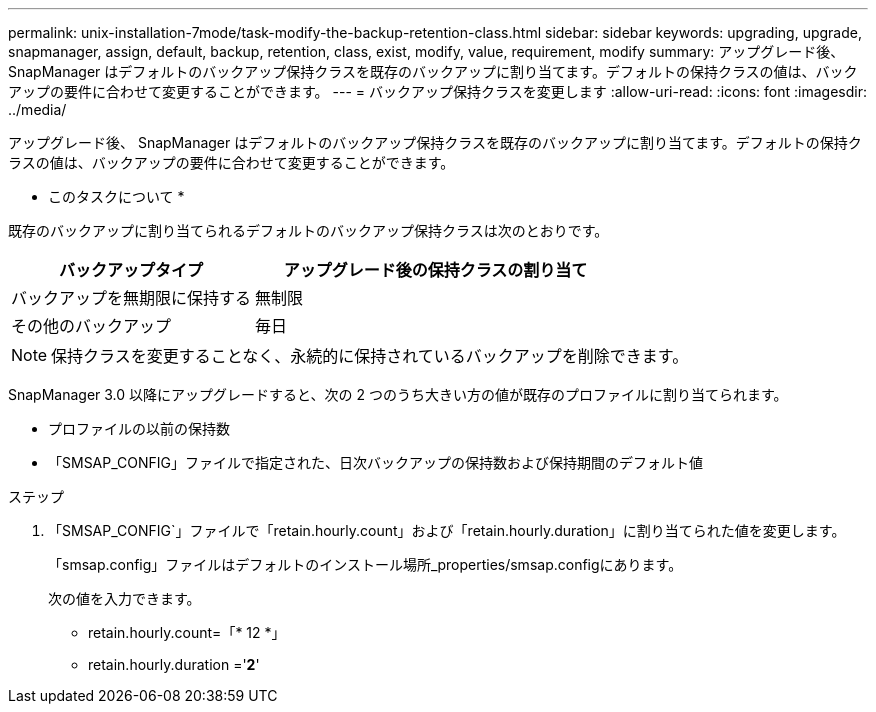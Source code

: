 ---
permalink: unix-installation-7mode/task-modify-the-backup-retention-class.html 
sidebar: sidebar 
keywords: upgrading, upgrade, snapmanager, assign, default, backup, retention, class, exist, modify, value, requirement, modify 
summary: アップグレード後、 SnapManager はデフォルトのバックアップ保持クラスを既存のバックアップに割り当てます。デフォルトの保持クラスの値は、バックアップの要件に合わせて変更することができます。 
---
= バックアップ保持クラスを変更します
:allow-uri-read: 
:icons: font
:imagesdir: ../media/


[role="lead"]
アップグレード後、 SnapManager はデフォルトのバックアップ保持クラスを既存のバックアップに割り当てます。デフォルトの保持クラスの値は、バックアップの要件に合わせて変更することができます。

* このタスクについて *

既存のバックアップに割り当てられるデフォルトのバックアップ保持クラスは次のとおりです。

[cols="2a,3a"]
|===
| バックアップタイプ | アップグレード後の保持クラスの割り当て 


 a| 
バックアップを無期限に保持する
 a| 
無制限



 a| 
その他のバックアップ
 a| 
毎日

|===

NOTE: 保持クラスを変更することなく、永続的に保持されているバックアップを削除できます。

SnapManager 3.0 以降にアップグレードすると、次の 2 つのうち大きい方の値が既存のプロファイルに割り当てられます。

* プロファイルの以前の保持数
* 「SMSAP_CONFIG」ファイルで指定された、日次バックアップの保持数および保持期間のデフォルト値


.ステップ
. 「SMSAP_CONFIG`」ファイルで「retain.hourly.count」および「retain.hourly.duration」に割り当てられた値を変更します。
+
「smsap.config」ファイルはデフォルトのインストール場所_properties/smsap.configにあります。

+
次の値を入力できます。

+
** retain.hourly.count=「* 12 *」
** retain.hourly.duration ='*2*'




